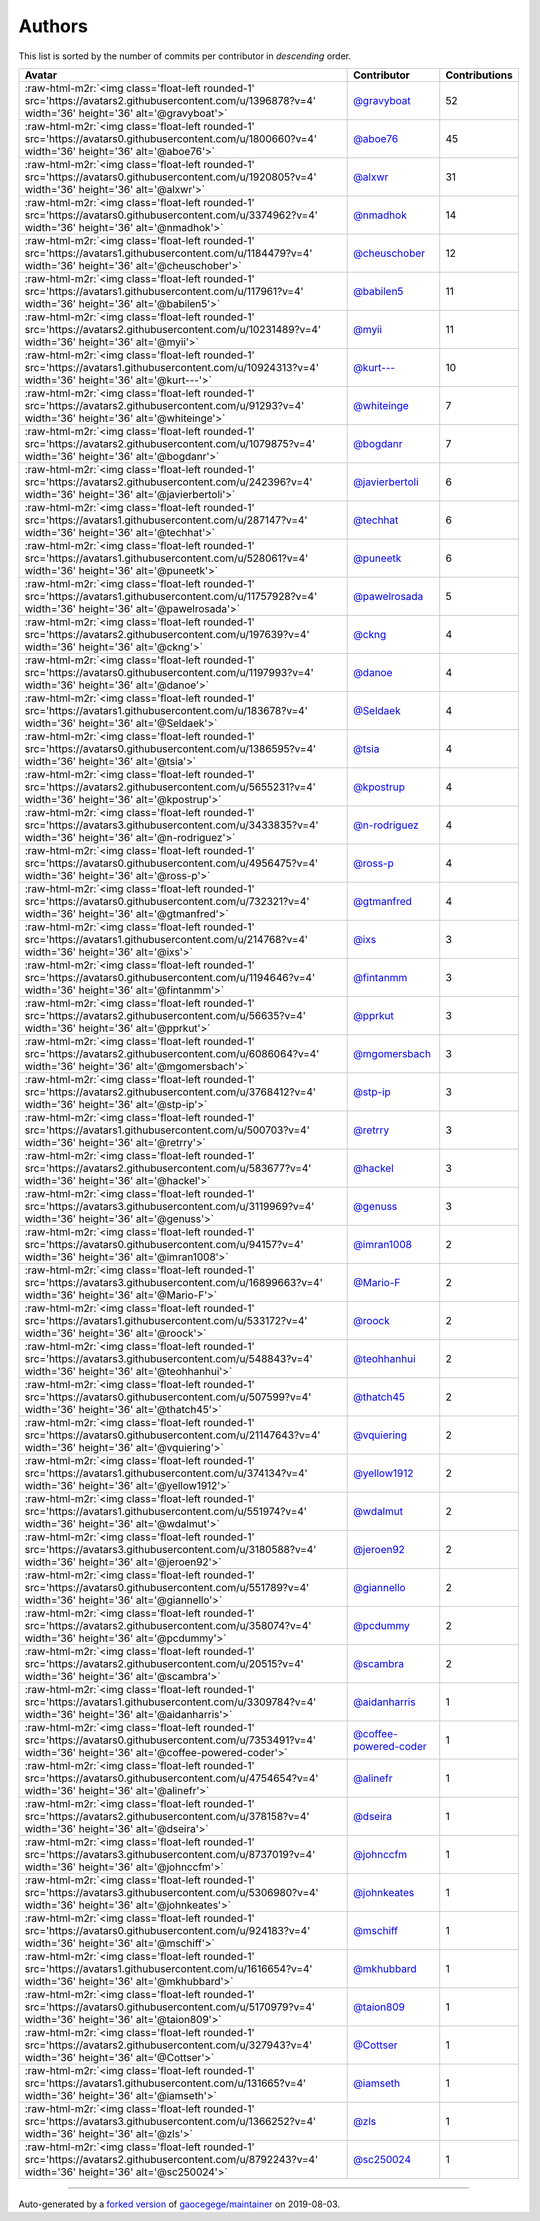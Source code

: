 .. role:: raw-html-m2r(raw)
   :format: html


Authors
=======

This list is sorted by the number of commits per contributor in *descending* order.

.. list-table::
   :header-rows: 1

   * - Avatar
     - Contributor
     - Contributions
   * - :raw-html-m2r:`<img class='float-left rounded-1' src='https://avatars2.githubusercontent.com/u/1396878?v=4' width='36' height='36' alt='@gravyboat'>`
     - `@gravyboat <https://github.com/gravyboat>`_
     - 52
   * - :raw-html-m2r:`<img class='float-left rounded-1' src='https://avatars0.githubusercontent.com/u/1800660?v=4' width='36' height='36' alt='@aboe76'>`
     - `@aboe76 <https://github.com/aboe76>`_
     - 45
   * - :raw-html-m2r:`<img class='float-left rounded-1' src='https://avatars0.githubusercontent.com/u/1920805?v=4' width='36' height='36' alt='@alxwr'>`
     - `@alxwr <https://github.com/alxwr>`_
     - 31
   * - :raw-html-m2r:`<img class='float-left rounded-1' src='https://avatars0.githubusercontent.com/u/3374962?v=4' width='36' height='36' alt='@nmadhok'>`
     - `@nmadhok <https://github.com/nmadhok>`_
     - 14
   * - :raw-html-m2r:`<img class='float-left rounded-1' src='https://avatars1.githubusercontent.com/u/1184479?v=4' width='36' height='36' alt='@cheuschober'>`
     - `@cheuschober <https://github.com/cheuschober>`_
     - 12
   * - :raw-html-m2r:`<img class='float-left rounded-1' src='https://avatars1.githubusercontent.com/u/117961?v=4' width='36' height='36' alt='@babilen5'>`
     - `@babilen5 <https://github.com/babilen5>`_
     - 11
   * - :raw-html-m2r:`<img class='float-left rounded-1' src='https://avatars2.githubusercontent.com/u/10231489?v=4' width='36' height='36' alt='@myii'>`
     - `@myii <https://github.com/myii>`_
     - 11
   * - :raw-html-m2r:`<img class='float-left rounded-1' src='https://avatars1.githubusercontent.com/u/10924313?v=4' width='36' height='36' alt='@kurt---'>`
     - `@kurt--- <https://github.com/kurt--->`_
     - 10
   * - :raw-html-m2r:`<img class='float-left rounded-1' src='https://avatars2.githubusercontent.com/u/91293?v=4' width='36' height='36' alt='@whiteinge'>`
     - `@whiteinge <https://github.com/whiteinge>`_
     - 7
   * - :raw-html-m2r:`<img class='float-left rounded-1' src='https://avatars2.githubusercontent.com/u/1079875?v=4' width='36' height='36' alt='@bogdanr'>`
     - `@bogdanr <https://github.com/bogdanr>`_
     - 7
   * - :raw-html-m2r:`<img class='float-left rounded-1' src='https://avatars2.githubusercontent.com/u/242396?v=4' width='36' height='36' alt='@javierbertoli'>`
     - `@javierbertoli <https://github.com/javierbertoli>`_
     - 6
   * - :raw-html-m2r:`<img class='float-left rounded-1' src='https://avatars1.githubusercontent.com/u/287147?v=4' width='36' height='36' alt='@techhat'>`
     - `@techhat <https://github.com/techhat>`_
     - 6
   * - :raw-html-m2r:`<img class='float-left rounded-1' src='https://avatars1.githubusercontent.com/u/528061?v=4' width='36' height='36' alt='@puneetk'>`
     - `@puneetk <https://github.com/puneetk>`_
     - 6
   * - :raw-html-m2r:`<img class='float-left rounded-1' src='https://avatars1.githubusercontent.com/u/11757928?v=4' width='36' height='36' alt='@pawelrosada'>`
     - `@pawelrosada <https://github.com/pawelrosada>`_
     - 5
   * - :raw-html-m2r:`<img class='float-left rounded-1' src='https://avatars2.githubusercontent.com/u/197639?v=4' width='36' height='36' alt='@ckng'>`
     - `@ckng <https://github.com/ckng>`_
     - 4
   * - :raw-html-m2r:`<img class='float-left rounded-1' src='https://avatars0.githubusercontent.com/u/1197993?v=4' width='36' height='36' alt='@danoe'>`
     - `@danoe <https://github.com/danoe>`_
     - 4
   * - :raw-html-m2r:`<img class='float-left rounded-1' src='https://avatars1.githubusercontent.com/u/183678?v=4' width='36' height='36' alt='@Seldaek'>`
     - `@Seldaek <https://github.com/Seldaek>`_
     - 4
   * - :raw-html-m2r:`<img class='float-left rounded-1' src='https://avatars0.githubusercontent.com/u/1386595?v=4' width='36' height='36' alt='@tsia'>`
     - `@tsia <https://github.com/tsia>`_
     - 4
   * - :raw-html-m2r:`<img class='float-left rounded-1' src='https://avatars2.githubusercontent.com/u/5655231?v=4' width='36' height='36' alt='@kpostrup'>`
     - `@kpostrup <https://github.com/kpostrup>`_
     - 4
   * - :raw-html-m2r:`<img class='float-left rounded-1' src='https://avatars3.githubusercontent.com/u/3433835?v=4' width='36' height='36' alt='@n-rodriguez'>`
     - `@n-rodriguez <https://github.com/n-rodriguez>`_
     - 4
   * - :raw-html-m2r:`<img class='float-left rounded-1' src='https://avatars0.githubusercontent.com/u/4956475?v=4' width='36' height='36' alt='@ross-p'>`
     - `@ross-p <https://github.com/ross-p>`_
     - 4
   * - :raw-html-m2r:`<img class='float-left rounded-1' src='https://avatars0.githubusercontent.com/u/732321?v=4' width='36' height='36' alt='@gtmanfred'>`
     - `@gtmanfred <https://github.com/gtmanfred>`_
     - 4
   * - :raw-html-m2r:`<img class='float-left rounded-1' src='https://avatars1.githubusercontent.com/u/214768?v=4' width='36' height='36' alt='@ixs'>`
     - `@ixs <https://github.com/ixs>`_
     - 3
   * - :raw-html-m2r:`<img class='float-left rounded-1' src='https://avatars0.githubusercontent.com/u/1194646?v=4' width='36' height='36' alt='@fintanmm'>`
     - `@fintanmm <https://github.com/fintanmm>`_
     - 3
   * - :raw-html-m2r:`<img class='float-left rounded-1' src='https://avatars2.githubusercontent.com/u/56635?v=4' width='36' height='36' alt='@pprkut'>`
     - `@pprkut <https://github.com/pprkut>`_
     - 3
   * - :raw-html-m2r:`<img class='float-left rounded-1' src='https://avatars2.githubusercontent.com/u/6086064?v=4' width='36' height='36' alt='@mgomersbach'>`
     - `@mgomersbach <https://github.com/mgomersbach>`_
     - 3
   * - :raw-html-m2r:`<img class='float-left rounded-1' src='https://avatars2.githubusercontent.com/u/3768412?v=4' width='36' height='36' alt='@stp-ip'>`
     - `@stp-ip <https://github.com/stp-ip>`_
     - 3
   * - :raw-html-m2r:`<img class='float-left rounded-1' src='https://avatars1.githubusercontent.com/u/500703?v=4' width='36' height='36' alt='@retrry'>`
     - `@retrry <https://github.com/retrry>`_
     - 3
   * - :raw-html-m2r:`<img class='float-left rounded-1' src='https://avatars2.githubusercontent.com/u/583677?v=4' width='36' height='36' alt='@hackel'>`
     - `@hackel <https://github.com/hackel>`_
     - 3
   * - :raw-html-m2r:`<img class='float-left rounded-1' src='https://avatars3.githubusercontent.com/u/3119969?v=4' width='36' height='36' alt='@genuss'>`
     - `@genuss <https://github.com/genuss>`_
     - 3
   * - :raw-html-m2r:`<img class='float-left rounded-1' src='https://avatars0.githubusercontent.com/u/94157?v=4' width='36' height='36' alt='@imran1008'>`
     - `@imran1008 <https://github.com/imran1008>`_
     - 2
   * - :raw-html-m2r:`<img class='float-left rounded-1' src='https://avatars3.githubusercontent.com/u/16899663?v=4' width='36' height='36' alt='@Mario-F'>`
     - `@Mario-F <https://github.com/Mario-F>`_
     - 2
   * - :raw-html-m2r:`<img class='float-left rounded-1' src='https://avatars1.githubusercontent.com/u/533172?v=4' width='36' height='36' alt='@roock'>`
     - `@roock <https://github.com/roock>`_
     - 2
   * - :raw-html-m2r:`<img class='float-left rounded-1' src='https://avatars3.githubusercontent.com/u/548843?v=4' width='36' height='36' alt='@teohhanhui'>`
     - `@teohhanhui <https://github.com/teohhanhui>`_
     - 2
   * - :raw-html-m2r:`<img class='float-left rounded-1' src='https://avatars0.githubusercontent.com/u/507599?v=4' width='36' height='36' alt='@thatch45'>`
     - `@thatch45 <https://github.com/thatch45>`_
     - 2
   * - :raw-html-m2r:`<img class='float-left rounded-1' src='https://avatars0.githubusercontent.com/u/21147643?v=4' width='36' height='36' alt='@vquiering'>`
     - `@vquiering <https://github.com/vquiering>`_
     - 2
   * - :raw-html-m2r:`<img class='float-left rounded-1' src='https://avatars1.githubusercontent.com/u/374134?v=4' width='36' height='36' alt='@yellow1912'>`
     - `@yellow1912 <https://github.com/yellow1912>`_
     - 2
   * - :raw-html-m2r:`<img class='float-left rounded-1' src='https://avatars1.githubusercontent.com/u/551974?v=4' width='36' height='36' alt='@wdalmut'>`
     - `@wdalmut <https://github.com/wdalmut>`_
     - 2
   * - :raw-html-m2r:`<img class='float-left rounded-1' src='https://avatars3.githubusercontent.com/u/3180588?v=4' width='36' height='36' alt='@jeroen92'>`
     - `@jeroen92 <https://github.com/jeroen92>`_
     - 2
   * - :raw-html-m2r:`<img class='float-left rounded-1' src='https://avatars0.githubusercontent.com/u/551789?v=4' width='36' height='36' alt='@giannello'>`
     - `@giannello <https://github.com/giannello>`_
     - 2
   * - :raw-html-m2r:`<img class='float-left rounded-1' src='https://avatars2.githubusercontent.com/u/358074?v=4' width='36' height='36' alt='@pcdummy'>`
     - `@pcdummy <https://github.com/pcdummy>`_
     - 2
   * - :raw-html-m2r:`<img class='float-left rounded-1' src='https://avatars2.githubusercontent.com/u/20515?v=4' width='36' height='36' alt='@scambra'>`
     - `@scambra <https://github.com/scambra>`_
     - 2
   * - :raw-html-m2r:`<img class='float-left rounded-1' src='https://avatars1.githubusercontent.com/u/3309784?v=4' width='36' height='36' alt='@aidanharris'>`
     - `@aidanharris <https://github.com/aidanharris>`_
     - 1
   * - :raw-html-m2r:`<img class='float-left rounded-1' src='https://avatars0.githubusercontent.com/u/7353491?v=4' width='36' height='36' alt='@coffee-powered-coder'>`
     - `@coffee-powered-coder <https://github.com/coffee-powered-coder>`_
     - 1
   * - :raw-html-m2r:`<img class='float-left rounded-1' src='https://avatars0.githubusercontent.com/u/4754654?v=4' width='36' height='36' alt='@alinefr'>`
     - `@alinefr <https://github.com/alinefr>`_
     - 1
   * - :raw-html-m2r:`<img class='float-left rounded-1' src='https://avatars2.githubusercontent.com/u/378158?v=4' width='36' height='36' alt='@dseira'>`
     - `@dseira <https://github.com/dseira>`_
     - 1
   * - :raw-html-m2r:`<img class='float-left rounded-1' src='https://avatars3.githubusercontent.com/u/8737019?v=4' width='36' height='36' alt='@johnccfm'>`
     - `@johnccfm <https://github.com/johnccfm>`_
     - 1
   * - :raw-html-m2r:`<img class='float-left rounded-1' src='https://avatars3.githubusercontent.com/u/5306980?v=4' width='36' height='36' alt='@johnkeates'>`
     - `@johnkeates <https://github.com/johnkeates>`_
     - 1
   * - :raw-html-m2r:`<img class='float-left rounded-1' src='https://avatars0.githubusercontent.com/u/924183?v=4' width='36' height='36' alt='@mschiff'>`
     - `@mschiff <https://github.com/mschiff>`_
     - 1
   * - :raw-html-m2r:`<img class='float-left rounded-1' src='https://avatars1.githubusercontent.com/u/1616654?v=4' width='36' height='36' alt='@mkhubbard'>`
     - `@mkhubbard <https://github.com/mkhubbard>`_
     - 1
   * - :raw-html-m2r:`<img class='float-left rounded-1' src='https://avatars0.githubusercontent.com/u/5170979?v=4' width='36' height='36' alt='@taion809'>`
     - `@taion809 <https://github.com/taion809>`_
     - 1
   * - :raw-html-m2r:`<img class='float-left rounded-1' src='https://avatars2.githubusercontent.com/u/327943?v=4' width='36' height='36' alt='@Cottser'>`
     - `@Cottser <https://github.com/Cottser>`_
     - 1
   * - :raw-html-m2r:`<img class='float-left rounded-1' src='https://avatars1.githubusercontent.com/u/131665?v=4' width='36' height='36' alt='@iamseth'>`
     - `@iamseth <https://github.com/iamseth>`_
     - 1
   * - :raw-html-m2r:`<img class='float-left rounded-1' src='https://avatars3.githubusercontent.com/u/1366252?v=4' width='36' height='36' alt='@zls'>`
     - `@zls <https://github.com/zls>`_
     - 1
   * - :raw-html-m2r:`<img class='float-left rounded-1' src='https://avatars2.githubusercontent.com/u/8792243?v=4' width='36' height='36' alt='@sc250024'>`
     - `@sc250024 <https://github.com/sc250024>`_
     - 1


----

Auto-generated by a `forked version <https://github.com/myii/maintainer>`_ of `gaocegege/maintainer <https://github.com/gaocegege/maintainer>`_ on 2019-08-03.
